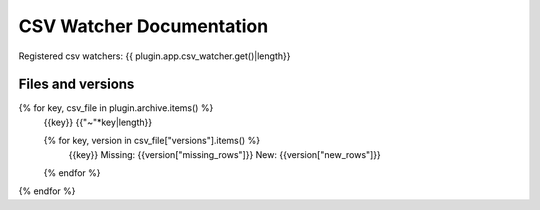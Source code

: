 CSV Watcher Documentation
=========================

Registered csv watchers: {{ plugin.app.csv_watcher.get()|length}}

Files and versions
------------------
{% for key, csv_file in plugin.archive.items() %}
    {{key}}
    {{"~"*key|length}}

    {% for key, version in csv_file["versions"].items() %}
        {{key}}
        Missing: {{version["missing_rows"]}}
        New: {{version["new_rows"]}}
    {% endfor %}
{% endfor %}
